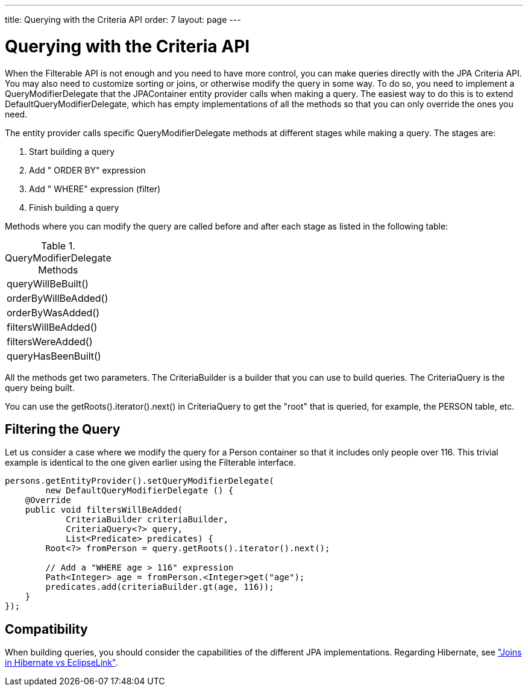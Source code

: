 ---
title: Querying with the Criteria API
order: 7
layout: page
---

[[jpacontainer.filtering.criteria-api]]
= Querying with the Criteria API

When the [interfacename]#Filterable# API is not enough and you need to have more
control, you can make queries directly with the JPA Criteria API. You may also
need to customize sorting or joins, or otherwise modify the query in some way.
To do so, you need to implement a [interfacename]#QueryModifierDelegate# that
the JPAContainer entity provider calls when making a query. The easiest way to
do this is to extend [classname]#DefaultQueryModifierDelegate#, which has empty
implementations of all the methods so that you can only override the ones you
need.

The entity provider calls specific [interfacename]#QueryModifierDelegate#
methods at different stages while making a query. The stages are:

. Start building a query

. Add " [literal]#++ORDER BY++#" expression

. Add " [literal]#++WHERE++#" expression (filter)

. Finish building a query


Methods where you can modify the query are called before and after each stage as
listed in the following table:

[[table.jpacontainer.filtering.criteria-api.methods]]
.[classname]#QueryModifierDelegate# Methods

|===============
|[methodname]#queryWillBeBuilt()#
|[methodname]#orderByWillBeAdded()#
|[methodname]#orderByWasAdded()#
|[methodname]#filtersWillBeAdded()#
|[methodname]#filtersWereAdded()#
|[methodname]#queryHasBeenBuilt()#

|===============



All the methods get two parameters. The [interfacename]#CriteriaBuilder# is a
builder that you can use to build queries. The [interfacename]#CriteriaQuery# is
the query being built.

You can use the [methodname]#getRoots().iterator().next()# in
[interfacename]#CriteriaQuery# to get the "root" that is queried, for example,
the [literal]#++PERSON++# table, etc.

[[jpacontainer.filtering.criteria-api.filters]]
== Filtering the Query

Let us consider a case where we modify the query for a [classname]#Person#
container so that it includes only people over 116. This trivial example is
identical to the one given earlier using the [classname]#Filterable# interface.


----

persons.getEntityProvider().setQueryModifierDelegate(
        new DefaultQueryModifierDelegate () {
    @Override
    public void filtersWillBeAdded(
            CriteriaBuilder criteriaBuilder,
            CriteriaQuery<?> query,
            List<Predicate> predicates) {
        Root<?> fromPerson = query.getRoots().iterator().next();

        // Add a "WHERE age > 116" expression
        Path<Integer> age = fromPerson.<Integer>get("age");
        predicates.add(criteriaBuilder.gt(age, 116));
    }
});
----

[[jpacontainer.filtering.criteria-api.compatibility]]
== Compatibility

When building queries, you should consider the capabilities of the different JPA
implementations. Regarding Hibernate, see
<<dummy/../../../framework/jpacontainer/jpacontainer-hibernate#jpacontainer.hibernate.joins,"Joins
in Hibernate vs EclipseLink">>.




